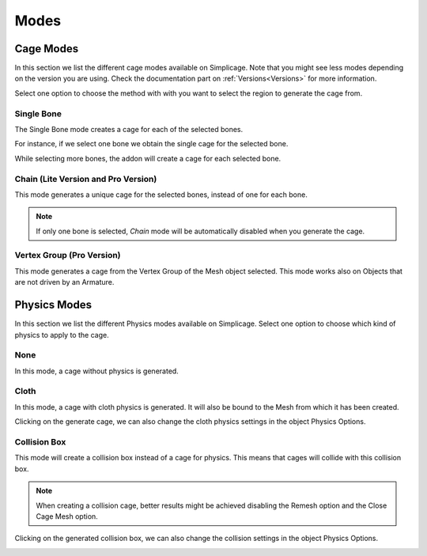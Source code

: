 Modes
===================================

Cage Modes
*********

.. image:: images/cage_modes2.png
   :width: 300

In this section we list the different cage modes available on Simplicage. Note that you might see less modes depending on the version you are using. Check the documentation part on :ref:`Versions<Versions>` for more information.

Select one option to choose the method with with you want to select the region to generate the cage from.

Single Bone
-----------

The Single Bone mode creates a cage for each of the selected bones.

For instance, if we select one bone we obtain the single cage for the selected bone.

.. image:: images/single_selection.png
   :width: 300

While selecting more bones, the addon will create a cage for each selected bone.

.. image:: images/no_chain_multiple_selection.png
   :width: 300

Chain (Lite Version and Pro Version)
-----------

This mode generates a unique cage for the selected bones, instead of one for each bone.

.. image:: images/chain_multiple_selection.png
   :width: 300

.. note::
   If only one bone is selected, *Chain* mode will be automatically disabled when you generate the cage.

Vertex Group (Pro Version)
-----------

This mode generates a cage from the Vertex Group of the Mesh object selected. This mode works also on Objects that are not driven by an Armature.

.. image:: images/vertex_group_selection.png
   :width: 900

Physics Modes
*********

.. image:: images/physics_mode.png
   :width: 300

In this section we list the different Physics modes available on Simplicage.
Select one option to choose which kind of physics to apply to the cage.

None
-----------

In this mode, a cage without physics is generated.

Cloth
-----------

In this mode, a cage with cloth physics is generated. It will also be bound to the Mesh from which it has been created.

Clicking on the generate cage, we can also change the cloth physics settings in the object Physics Options.

.. image:: images/cloth_settings_cage.png
   :width: 300

Collision Box
-----------

This mode will create a collision box instead of a cage for physics. This means that cages will collide with this collision box.

.. note::
    When creating a collision cage, better results might be achieved disabling the Remesh option and the Close Cage Mesh option.

Clicking on the generated collision box, we can also change the collision settings in the object Physics Options.

.. image:: images/collision_settings.png
   :width: 300
